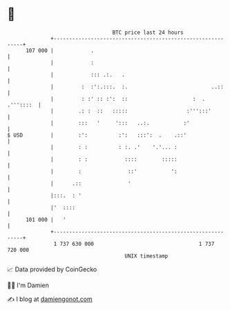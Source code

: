 * 👋

#+begin_example
                                     BTC price last 24 hours                    
                 +------------------------------------------------------------+ 
         107 000 |            .                                               | 
                 |            :                                               | 
                 |            ::: .:.   .                                     | 
                 |         :  :':.:::.  :.                           ..::     | 
                 |         : :' :: :':  ::                     :  . .'''::::  | 
                 |        .: :  ::   :::::                   :''':::'         | 
                 |        :::   '     ':::   ..:.           :'                | 
   $ USD         |        :':          :':   :::':  .    .::'                 | 
                 |        : :          : :. .'    '.'... :                    | 
                 |        : :            ::::        :::::                    | 
                 |        :               ::'           ':                    | 
                 |      .::               '                                   | 
                 |:::.  : '                                                   | 
                 |'  ::::                                                     | 
         101 000 |   '                                                        | 
                 +------------------------------------------------------------+ 
                  1 737 630 000                                  1 737 720 000  
                                         UNIX timestamp                         
#+end_example
📈 Data provided by CoinGecko

🧑‍💻 I'm Damien

✍️ I blog at [[https://www.damiengonot.com][damiengonot.com]]
